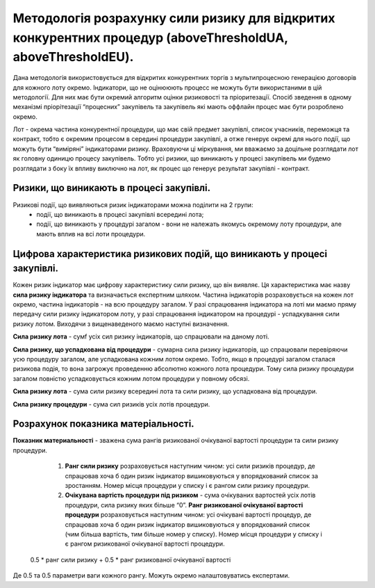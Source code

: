 ############################################################################################################
Методологія розрахунку сили ризику для відкритих конкурентних процедур (aboveThresholdUA, aboveThresholdEU).
############################################################################################################

Дана методологія використовується для відкритих конкурентних торгів з мультипроцесною генерацією договорів для кожного лоту окремо. Індикатори, що не оцінююють процесс не можуть бути використаними в цій методології. Для них має бути окремий алгоритм оцінки ризиковості та пріоритезації. Спосіб зведення в одному механізмі пріорітезації “процесних” закупівель та закупівель які мають оффлайн процес має бути розроблено окремо. 

Лот - окрема частина  конкурентної процедури, що має свій предмет закупівлі, список учасників, переможця та контракт, тобто є окремим процесом в середині процедури закупівлі, а отже генерує окремі для нього події, що можуть бути “виміряні” індикаторами ризику.  Враховуючи ці міркування, ми вважаємо за доцільне розглядати лот як головну одиницю процесу закупівель. Тобто усі ризики, що виникають у процесі закупівель ми будемо розглядати з боку їх впливу виключно на лот, як процес що генерує результат закупівлі - контракт.

=========================================
Ризики, що виникають в процесі закупівлі.
=========================================

Ризикові події, що виявляються ризик індикаторами можна поділити на 2 групи:
 + події, що виникають в процесі закупівлі всередині лота;
 + події, що виникають у процедурі загалом - вони не належать якомусь окремому лоту процедури, але мають вплив на всі лоти процедури.


=========================================================================
Цифрова характеристика ризикових подій, що виникають у процесі закупівлі.
=========================================================================

Кожен ризик індикатор має цифрову характеристику сили ризику, що він виявляє. Ця характеристика має назву **сила ризику індикатора** та визначається експертним шляхом.
Частина індикаторів розраховується на кожен лот окремо, частина індикаторів - на всю процедуру загалом.  У разі спрацювання індикатора на лоті ми маємо пряму передачу сили ризику індикатором лоту, у разі спрацювання індикатором на процедурі - успадкування сили ризику лотом. Виходячи з вищенаведеного маємо наступні визначення.

**Сила ризику лота** - сумf усіх сил ризику індикаторів, що спрацювали на даному лоті. 

**Сила ризику, що успадкована від процедури** - сумарна сила ризику індикаторів, що спрацювали перевіряючи усю процедуру загалом, але успадкована кожним лотом окремо. Тобто, якщо в процедурі загалом сталася ризикова подія, то вона загрожує проведенню абсолютно кожного лота процедури. Тому сила ризику процедури загалом повністю успадковується кожним лотом процедури у повному обсязі.

**Сила ризику лота** - сума сили ризику всередині лота та сили ризику, що успадкована від процедури.

**Сила ризику процедури** - сума сил ризиків усіх лотів процедури.

====================================
Розрахунок показника матеріальності.
====================================

**Показник материальності** - зважена сума рангів ризикованої очікуваної вартості процедури та сили ризику процедури.

    1. **Ранг сили ризику** розраховується наступним чином: усі сили ризиків процедур, де спрацював хоча б один ризик індикатор вишиковуються у впорядкований список за зростанням.  Номер місця процедури у списку і є рангом сили ризику процедури.
    2. **Очікувана вартість процедури під ризиком** - сума очікуваних вартостей усіх лотів процедури, сила ризику яких більше “0”. **Ранг ризикованої очікуваної вартості процедури** розраховується наступним чином: усі очікувані вартості процедур, де спрацював хоча б один ризик індикатор вишиковуються у впорядкований список (чим більша вартість, тим більше номер у списку). Номер місця процедури у списку і є рангом ризикованої очікуваної вартості процедури.


  .. code ::
  0.5 * ранг сили ризику + 0.5 * ранг ризикованої очікуваної вартості


Де 0.5 та 0.5 параметри ваги кожного рангу. Можуть окремо налаштовуватись експертами.

